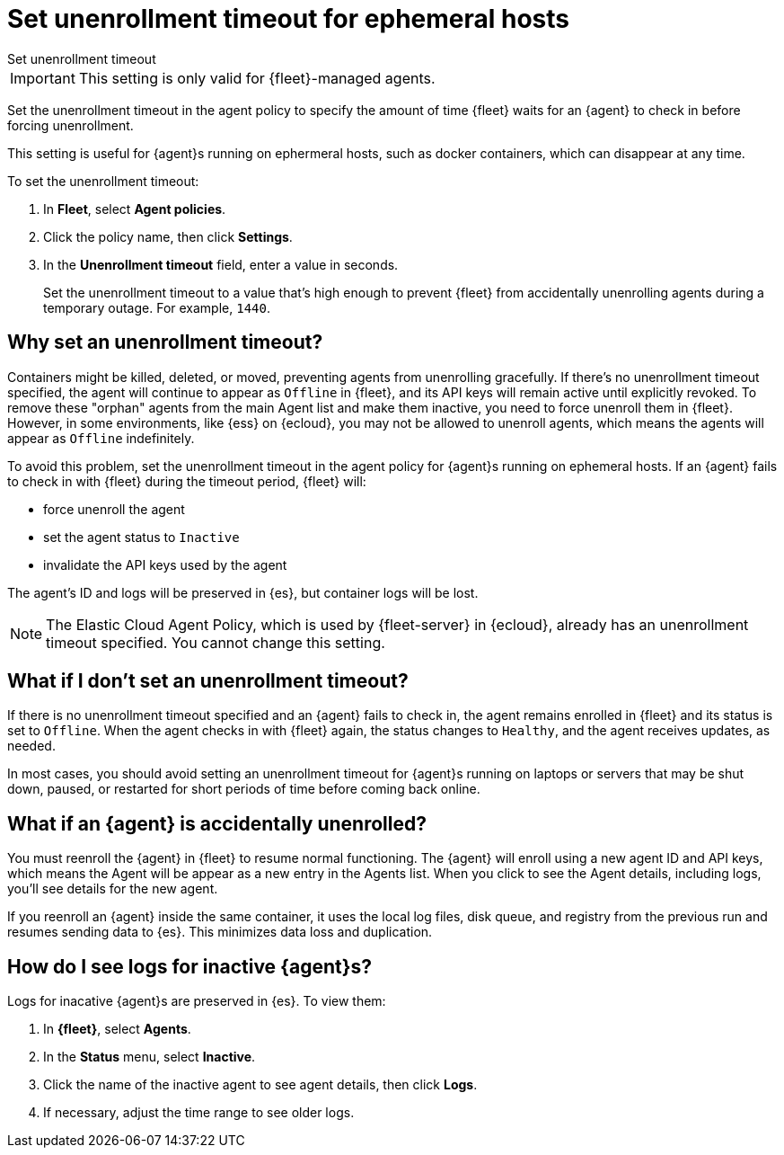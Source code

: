 [[set-enrollment-timeout]]
= Set unenrollment timeout for ephemeral hosts

++++
<titleabbrev>Set unenrollment timeout</titleabbrev>
++++

IMPORTANT: This setting is only valid for {fleet}-managed agents.

Set the unenrollment timeout in the agent policy to specify the amount of time
{fleet} waits for an {agent} to check in before forcing unenrollment.

This setting is useful for {agent}s running on ephermeral hosts, such as docker
containers, which can disappear at any time.

To set the unenrollment timeout:

. In *Fleet*, select *Agent policies*.

. Click the policy name, then click *Settings*.

. In the *Unenrollment timeout* field, enter a value in seconds. 
+
Set the unenrollment timeout to a value that's high enough to prevent {fleet} from
accidentally unenrolling agents during a temporary outage. For example, `1440`.

[[why-set-timeout]]
== Why set an unenrollment timeout?

Containers might be killed, deleted, or moved, preventing agents from
unenrolling gracefully. If there's no unenrollment timeout specified, the agent
will continue to appear as `Offline` in {fleet}, and its API keys will remain
active until explicitly revoked. To remove these "orphan" agents from the main
Agent list and make them inactive, you need to force unenroll them in {fleet}.
However, in some environments, like {ess} on {ecloud}, you may not be allowed to
unenroll agents, which means the agents will appear as `Offline` indefinitely.

To avoid this problem, set the unenrollment timeout in the agent policy for
{agent}s running on ephemeral hosts. If an {agent} fails to check in with
{fleet} during the timeout period, {fleet} will:

* force unenroll the agent
* set the agent status to `Inactive`
* invalidate the API keys used by the agent

The agent's ID and logs will be preserved in {es}, but container logs will be
lost.

NOTE: The Elastic Cloud Agent Policy, which is used by {fleet-server} in
{ecloud}, already has an unenrollment timeout specified. You cannot change this
setting.

== What if I don't set an unenrollment timeout?

If there is no unenrollment timeout specified and an {agent} fails to check in,
the agent remains enrolled in {fleet} and its status is set to `Offline`. When
the agent checks in with {fleet} again, the status changes to `Healthy`, and the
agent receives updates, as needed.

In most cases, you should avoid setting an unenrollment timeout for {agent}s
running on laptops or servers that may be shut down, paused, or restarted for
short periods of time before coming back online.

== What if an {agent} is accidentally unenrolled?

You must reenroll the {agent} in {fleet} to resume normal functioning. The
{agent} will enroll using a new agent ID and API keys, which means the Agent
will be appear as a new entry in the Agents list. When you click to see
the Agent details, including logs, you'll see details for the new agent.

If you reenroll an {agent} inside the same container, it uses the local log
files, disk queue, and registry from the previous run and resumes sending data
to {es}. This minimizes data loss and duplication.

== How do I see logs for inactive {agent}s?

Logs for inacative {agent}s are preserved in {es}. To view them:

. In *{fleet}*, select *Agents*.

. In the *Status* menu, select *Inactive*.

. Click the name of the inactive agent to see agent details, then click *Logs*.

. If necessary, adjust the time range to see older logs.
 
